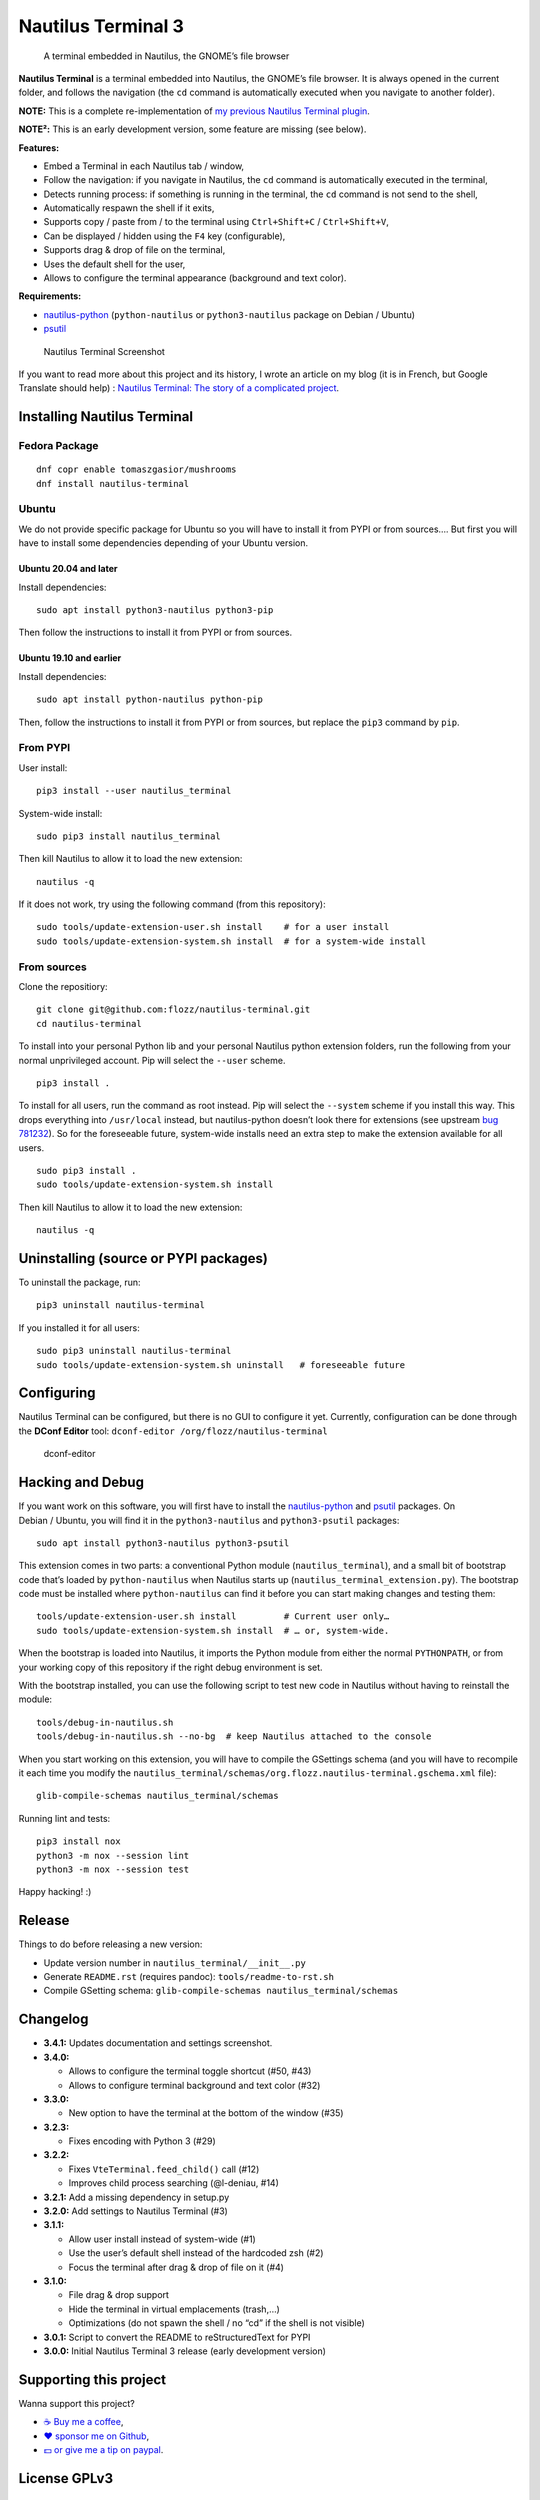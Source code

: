 Nautilus Terminal 3
===================

|Lint / Tests| |PYPI Version| |License| |Gitter|

   A terminal embedded in Nautilus, the GNOME’s file browser

**Nautilus Terminal** is a terminal embedded into Nautilus, the GNOME’s
file browser. It is always opened in the current folder, and follows the
navigation (the ``cd`` command is automatically executed when you
navigate to another folder).

**NOTE:** This is a complete re-implementation of `my previous Nautilus
Terminal plugin <https://launchpad.net/nautilus-terminal>`__.

**NOTE²:** This is an early development version, some feature are
missing (see below).

**Features:**

-  Embed a Terminal in each Nautilus tab / window,
-  Follow the navigation: if you navigate in Nautilus, the ``cd``
   command is automatically executed in the terminal,
-  Detects running process: if something is running in the terminal, the
   ``cd`` command is not send to the shell,
-  Automatically respawn the shell if it exits,
-  Supports copy / paste from / to the terminal using
   ``Ctrl+Shift+C`` / ``Ctrl+Shift+V``,
-  Can be displayed / hidden using the ``F4`` key (configurable),
-  Supports drag & drop of file on the terminal,
-  Uses the default shell for the user,
-  Allows to configure the terminal appearance (background and text
   color).

**Requirements:**

-  `nautilus-python <https://wiki.gnome.org/Projects/NautilusPython/>`__
   (``python-nautilus`` or ``python3-nautilus`` package on Debian /
   Ubuntu)
-  `psutil <https://pypi.python.org/pypi/psutil/>`__

.. figure:: https://raw.githubusercontent.com/flozz/nautilus-terminal/master/screenshot.png
   :alt: Nautilus Terminal Screenshot

   Nautilus Terminal Screenshot

If you want to read more about this project and its history, I wrote an
article on my blog (it is in French, but Google Translate should help) :
`Nautilus Terminal: The story of a complicated
project <https://blog.flozz.fr/2018/12/17/nautilus-terminal-lhistoire-dun-projet-complique/>`__.

Installing Nautilus Terminal
----------------------------

Fedora Package
~~~~~~~~~~~~~~

::

   dnf copr enable tomaszgasior/mushrooms
   dnf install nautilus-terminal

Ubuntu
~~~~~~

We do not provide specific package for Ubuntu so you will have to
install it from PYPI or from sources…. But first you will have to
install some dependencies depending of your Ubuntu version.

Ubuntu 20.04 and later
^^^^^^^^^^^^^^^^^^^^^^

Install dependencies:

::

   sudo apt install python3-nautilus python3-pip

Then follow the instructions to install it from PYPI or from sources.

Ubuntu 19.10 and earlier
^^^^^^^^^^^^^^^^^^^^^^^^

Install dependencies:

::

   sudo apt install python-nautilus python-pip

Then, follow the instructions to install it from PYPI or from sources,
but replace the ``pip3`` command by ``pip``.

From PYPI
~~~~~~~~~

User install:

::

   pip3 install --user nautilus_terminal

System-wide install:

::

   sudo pip3 install nautilus_terminal

Then kill Nautilus to allow it to load the new extension:

::

   nautilus -q

If it does not work, try using the following command (from this
repository):

::

   sudo tools/update-extension-user.sh install    # for a user install
   sudo tools/update-extension-system.sh install  # for a system-wide install

From sources
~~~~~~~~~~~~

Clone the repositiory:

::

   git clone git@github.com:flozz/nautilus-terminal.git
   cd nautilus-terminal

To install into your personal Python lib and your personal Nautilus
python extension folders, run the following from your normal
unprivileged account. Pip will select the ``--user`` scheme.

::

   pip3 install .

To install for all users, run the command as root instead. Pip will
select the ``--system`` scheme if you install this way. This drops
everything into ``/usr/local`` instead, but nautilus-python doesn’t look
there for extensions (see upstream `bug
781232 <https://bugzilla.gnome.org/show_bug.cgi?id=781232>`__). So for
the foreseeable future, system-wide installs need an extra step to make
the extension available for all users.

::

   sudo pip3 install .
   sudo tools/update-extension-system.sh install

Then kill Nautilus to allow it to load the new extension:

::

   nautilus -q

Uninstalling (source or PYPI packages)
--------------------------------------

To uninstall the package, run:

::

   pip3 uninstall nautilus-terminal

If you installed it for all users:

::

   sudo pip3 uninstall nautilus-terminal
   sudo tools/update-extension-system.sh uninstall   # foreseeable future

Configuring
-----------

Nautilus Terminal can be configured, but there is no GUI to configure it
yet. Currently, configuration can be done through the **DConf Editor**
tool: ``dconf-editor /org/flozz/nautilus-terminal``

.. figure:: ./dconf-editor.png
   :alt: dconf-editor

   dconf-editor

Hacking and Debug
-----------------

If you want work on this software, you will first have to install the
`nautilus-python <https://wiki.gnome.org/Projects/NautilusPython/>`__
and `psutil <https://pypi.python.org/pypi/psutil/>`__ packages. On
Debian / Ubuntu, you will find it in the ``python3-nautilus`` and
``python3-psutil`` packages:

::

   sudo apt install python3-nautilus python3-psutil

This extension comes in two parts: a conventional Python module
(``nautilus_terminal``), and a small bit of bootstrap code that’s loaded
by ``python-nautilus`` when Nautilus starts up
(``nautilus_terminal_extension.py``). The bootstrap code must be
installed where ``python-nautilus`` can find it before you can start
making changes and testing them:

::

   tools/update-extension-user.sh install         # Current user only…
   sudo tools/update-extension-system.sh install  # … or, system-wide.

When the bootstrap is loaded into Nautilus, it imports the Python module
from either the normal ``PYTHONPATH``, or from your working copy of this
repository if the right debug environment is set.

With the bootstrap installed, you can use the following script to test
new code in Nautilus without having to reinstall the module:

::

   tools/debug-in-nautilus.sh
   tools/debug-in-nautilus.sh --no-bg  # keep Nautilus attached to the console

When you start working on this extension, you will have to compile the
GSettings schema (and you will have to recompile it each time you modify
the
``nautilus_terminal/schemas/org.flozz.nautilus-terminal.gschema.xml``
file):

::

   glib-compile-schemas nautilus_terminal/schemas

Running lint and tests:

::

   pip3 install nox
   python3 -m nox --session lint
   python3 -m nox --session test

Happy hacking! :)

Release
-------

Things to do before releasing a new version:

-  Update version number in ``nautilus_terminal/__init__.py``
-  Generate ``README.rst`` (requires pandoc): ``tools/readme-to-rst.sh``
-  Compile GSetting schema:
   ``glib-compile-schemas nautilus_terminal/schemas``

Changelog
---------

-  **3.4.1:** Updates documentation and settings screenshot.
-  **3.4.0:**

   -  Allows to configure the terminal toggle shortcut (#50, #43)
   -  Allows to configure terminal background and text color (#32)

-  **3.3.0:**

   -  New option to have the terminal at the bottom of the window (#35)

-  **3.2.3:**

   -  Fixes encoding with Python 3 (#29)

-  **3.2.2:**

   -  Fixes ``VteTerminal.feed_child()`` call (#12)
   -  Improves child process searching (@l-deniau, #14)

-  **3.2.1:** Add a missing dependency in setup.py
-  **3.2.0:** Add settings to Nautilus Terminal (#3)
-  **3.1.1:**

   -  Allow user install instead of system-wide (#1)
   -  Use the user’s default shell instead of the hardcoded zsh (#2)
   -  Focus the terminal after drag & drop of file on it (#4)

-  **3.1.0:**

   -  File drag & drop support
   -  Hide the terminal in virtual emplacements (trash,…)
   -  Optimizations (do not spawn the shell / no “cd” if the shell is
      not visible)

-  **3.0.1:** Script to convert the README to reStructuredText for PYPI
-  **3.0.0:** Initial Nautilus Terminal 3 release (early development
   version)

Supporting this project
-----------------------

Wanna support this project?

-  `☕️ Buy me a coffee <https://www.buymeacoffee.com/flozz>`__,
-  `❤️ sponsor me on Github <https://github.com/sponsors/flozz>`__,
-  `💵️ or give me a tip on paypal <https://www.paypal.me/0xflozz>`__.

License GPLv3
-------------

::

   Nautilus Terminal - A terminal embedded in the Nautilus file browser
   Copyright (C) 2010-2020  Fabien LOISON <http://www.flozz.fr/>

   This program is free software: you can redistribute it and/or modify
   it under the terms of the GNU General Public License as published by
   the Free Software Foundation, either version 3 of the License, or
   (at your option) any later version.

   This program is distributed in the hope that it will be useful,
   but WITHOUT ANY WARRANTY; without even the implied warranty of
   MERCHANTABILITY or FITNESS FOR A PARTICULAR PURPOSE.  See the
   GNU General Public License for more details.

   You should have received a copy of the GNU General Public License
   along with this program.  If not, see <http://www.gnu.org/licenses/>.

.. |Lint / Tests| image:: https://github.com/flozz/nautilus-terminal/workflows/Lint%20and%20Tests/badge.svg
   :target: https://github.com/flozz/nautilus-terminal/actions
.. |PYPI Version| image:: https://img.shields.io/pypi/v/nautilus_terminal.svg
   :target: https://pypi.org/project/nautilus_terminal/
.. |License| image:: https://img.shields.io/pypi/l/nautilus_terminal.svg
   :target: https://github.com/flozz/nautilus-terminal/blob/master/COPYING
.. |Gitter| image:: https://badges.gitter.im/gitter.svg
   :target: https://gitter.im/nautilus-terminal/Lobby
